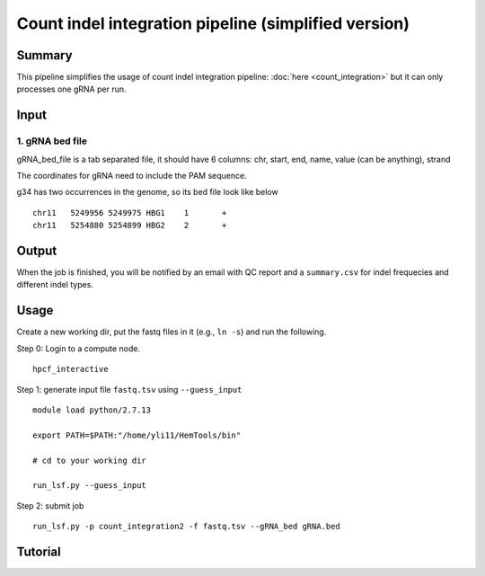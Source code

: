 Count indel integration pipeline  (simplified version)
=====================


Summary
^^^^^^^

This pipeline simplifies the usage of count indel integration pipeline: :doc:`here <count_integration>` but it can only processes one gRNA per run. 

Input
^^^^^


1. gRNA bed file
----------------

gRNA_bed_file is a tab separated file, it should have 6 columns: chr, start, end, name, value (can be anything), strand

The coordinates for gRNA need to include the PAM sequence.

g34 has two occurrences in the genome, so its bed file look like below

::

	chr11	5249956	5249975	HBG1	1	+
	chr11	5254880	5254899	HBG2	2	+


Output
^^^^^^

When the job is finished, you will be notified by an email with QC report and a ``summary.csv`` for indel frequecies and different indel types.


Usage
^^^^^

Create a new working dir, put the fastq files in it (e.g., ``ln -s``) and run the following.

Step 0: Login to a compute node.

::

	hpcf_interactive

Step 1: generate input file ``fastq.tsv`` using ``--guess_input``

::

	module load python/2.7.13

	export PATH=$PATH:"/home/yli11/HemTools/bin"

	# cd to your working dir

	run_lsf.py --guess_input

Step 2: submit job

::

	run_lsf.py -p count_integration2 -f fastq.tsv --gRNA_bed gRNA.bed

Tutorial
^^^^^^^

.. raw:: html

  <video controls width="690" src="../../_static/count_indel.mp4#t=0.3"></video>

